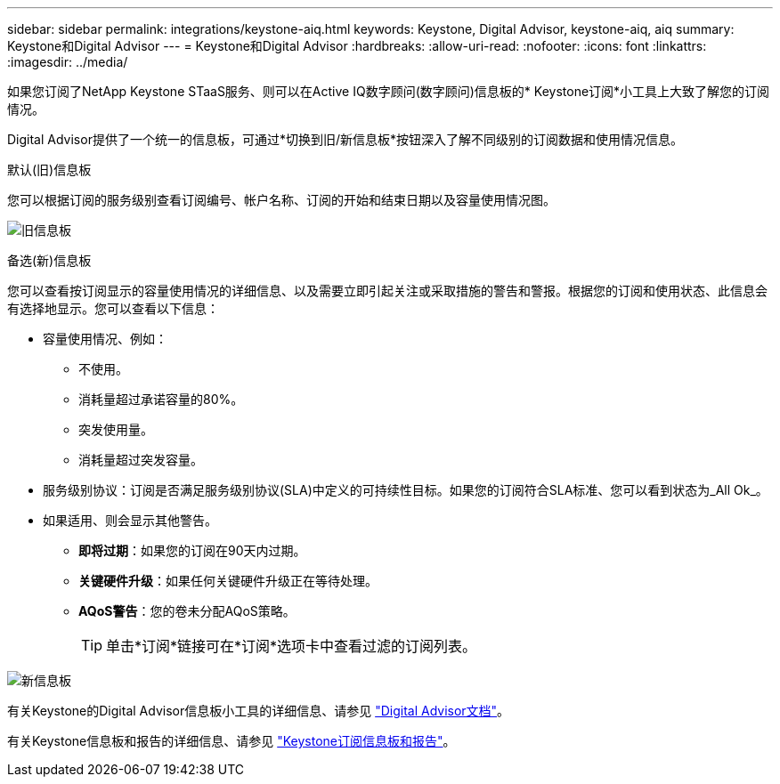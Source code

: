---
sidebar: sidebar 
permalink: integrations/keystone-aiq.html 
keywords: Keystone, Digital Advisor, keystone-aiq, aiq 
summary: Keystone和Digital Advisor 
---
= Keystone和Digital Advisor
:hardbreaks:
:allow-uri-read: 
:nofooter: 
:icons: font
:linkattrs: 
:imagesdir: ../media/


[role="lead"]
如果您订阅了NetApp Keystone STaaS服务、则可以在Active IQ数字顾问(数字顾问)信息板的* Keystone订阅*小工具上大致了解您的订阅情况。

Digital Advisor提供了一个统一的信息板，可通过*切换到旧/新信息板*按钮深入了解不同级别的订阅数据和使用情况信息。

.默认(旧)信息板
您可以根据订阅的服务级别查看订阅编号、帐户名称、订阅的开始和结束日期以及容量使用情况图。

image:old-db.png["旧信息板"]

.备选(新)信息板
您可以查看按订阅显示的容量使用情况的详细信息、以及需要立即引起关注或采取措施的警告和警报。根据您的订阅和使用状态、此信息会有选择地显示。您可以查看以下信息：

* 容量使用情况、例如：
+
** 不使用。
** 消耗量超过承诺容量的80%。
** 突发使用量。
** 消耗量超过突发容量。


* 服务级别协议：订阅是否满足服务级别协议(SLA)中定义的可持续性目标。如果您的订阅符合SLA标准、您可以看到状态为_All Ok_。
* 如果适用、则会显示其他警告。
+
** *即将过期*：如果您的订阅在90天内过期。
** *关键硬件升级*：如果任何关键硬件升级正在等待处理。
** *AQoS警告*：您的卷未分配AQoS策略。
+

TIP: 单击*订阅*链接可在*订阅*选项卡中查看过滤的订阅列表。





image:new-db.png["新信息板"]

有关Keystone的Digital Advisor信息板小工具的详细信息、请参见 https://docs.netapp.com/us-en/active-iq/view_keystone_capacity_utilization.html["Digital Advisor文档"^]。

有关Keystone信息板和报告的详细信息、请参见 link:../integrations/aiq-keystone-details.html["Keystone订阅信息板和报告"]。
